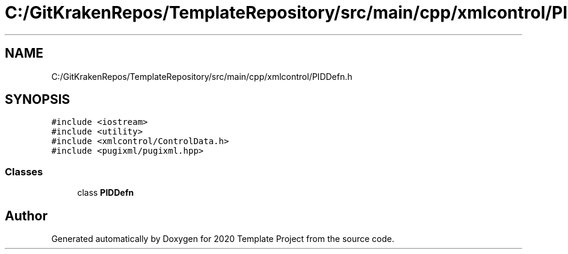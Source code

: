 .TH "C:/GitKrakenRepos/TemplateRepository/src/main/cpp/xmlcontrol/PIDDefn.h" 3 "Thu Oct 31 2019" "2020 Template Project" \" -*- nroff -*-
.ad l
.nh
.SH NAME
C:/GitKrakenRepos/TemplateRepository/src/main/cpp/xmlcontrol/PIDDefn.h
.SH SYNOPSIS
.br
.PP
\fC#include <iostream>\fP
.br
\fC#include <utility>\fP
.br
\fC#include <xmlcontrol/ControlData\&.h>\fP
.br
\fC#include <pugixml/pugixml\&.hpp>\fP
.br

.SS "Classes"

.in +1c
.ti -1c
.RI "class \fBPIDDefn\fP"
.br
.in -1c
.SH "Author"
.PP 
Generated automatically by Doxygen for 2020 Template Project from the source code\&.
